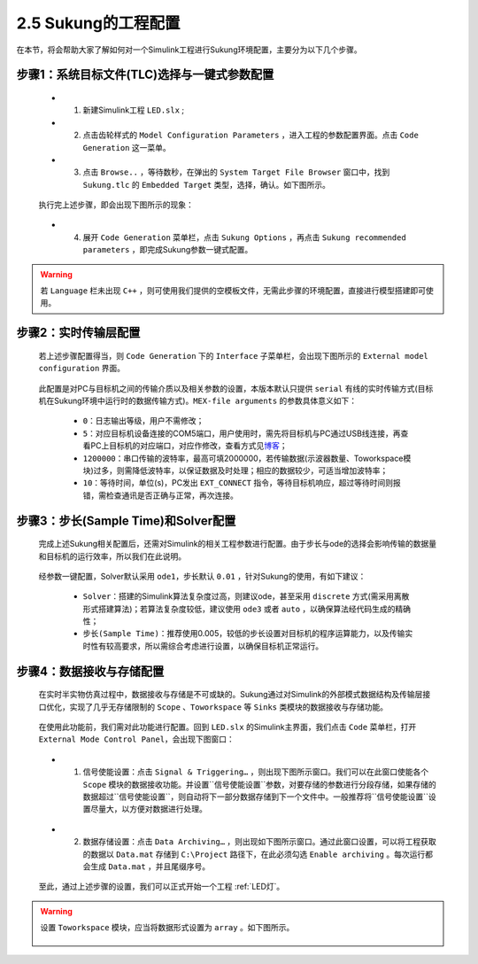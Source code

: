 .. _工程配置:

2.5 Sukung的工程配置  
----------------------------------------------

在本节，将会帮助大家了解如何对一个Simulink工程进行Sukung环境配置，主要分为以下几个步骤。


步骤1：系统目标文件(TLC)选择与一键式参数配置
~~~~~~~~~~~~~~~~~~~~~~~~~~~~~~~~~~~~~~~~~~~~~~~~~~~~~~~~~~~~~~~~

   -  1. 新建Simulink工程 ``LED.slx`` ;
   -  2. 点击齿轮样式的 ``Model Configuration Parameters`` ，进入工程的参数配置界面。点击 ``Code Generation`` 这一菜单。
   -  3. 点击 ``Browse..`` ，等待数秒，在弹出的 ``System Target File Browser`` 窗口中，找到 ``Sukung.tlc`` 的 ``Embedded Target`` 类型，选择，确认。如下图所示。

   .. figure:: Setup_Media/image13.png
      :align: center
      :scale: 50 %

   执行完上述步骤，即会出现下图所示的现象：

   .. figure:: Setup_Media/image14.png
      :align: center
      :scale: 60 %

   -  4. 展开 ``Code Generation`` 菜单栏，点击 ``Sukung Options`` ，再点击 ``Sukung recommended parameters`` ，即完成Sukung参数一键式配置。

   .. figure:: Setup_Media/image15.png
      :align: center
      :scale: 60 %


.. warning:: 若 ``Language`` 栏未出现 ``C++`` ，则可使用我们提供的空模板文件，无需此步骤的环境配置，直接进行模型搭建即可使用。

.. _实时传输层配置:

步骤2：实时传输层配置
~~~~~~~~~~~~~~~~~~~~~~~~~~~~~~~~~~~~~~~~~~~~~~~~~~~~~~~~~~~~~~~~~~~~~~~~~~~~~~~~~~~~~~~~~~~~~~~~~~~~~~~~~~~~~~~~~~~~~~~~~~~~~~~~

   若上述步骤配置得当，则 ``Code Generation`` 下的 ``Interface`` 子菜单栏，会出现下图所示的 ``External model configuration`` 界面。

   .. figure:: Setup_Media/image16.png
      :align: center
      :scale: 60 %

   此配置是对PC与目标机之间的传输介质以及相关参数的设置，本版本默认只提供 ``serial`` 有线的实时传输方式(目标机在Sukung环境中运行时的数据传输方式)。``MEX-file arguments`` 的参数具体意义如下：

      -  ``0``：日志输出等级，用户不需修改；
      -  ``5``：对应目标机设备连接的COM5端口，用户使用时，需先将目标机与PC通过USB线连接，再查看PC上目标机的对应端口，对应作修改，查看方式见\ `博客 <https://jingyan.baidu.com/article/63acb44a71f5a361fdc17e56.html>`__\ ；
      -  ``1200000``：串口传输的波特率，最高可填2000000，若传输数据(示波器数量、Toworkspace模块)过多，则需降低波特率，以保证数据及时处理；相应的数据较少，可适当增加波特率；
      -  ``10``：等待时间，单位(s)，PC发出 ``EXT_CONNECT`` 指令，等待目标机响应，超过等待时间则报错，需检查通讯是否正确与正常，再次连接。

.. _步长(Sample Time)和Solver配置:

步骤3：步长(Sample Time)和Solver配置
~~~~~~~~~~~~~~~~~~~~~~~~~~~~~~~~~~~~~~~~~~~~~~~~~~~~~~~~~~~~~~~~~~~~~~~~~~~~~~~~~~~~~~~~~~~~~~~~~~~~~~~~~~~~~~~~~~~~~~~~~~~~~~~~

   完成上述Sukung相关配置后，还需对Simulink的相关工程参数进行配置。由于步长与ode的选择会影响传输的数据量和目标机的运行效率，所以我们在此说明。

   .. figure:: Setup_Media/image17.png
      :align: center
      :scale: 60 %

   经参数一键配置，Solver默认采用 ``ode1``，步长默认 ``0.01`` ，针对Sukung的使用，有如下建议：

      -  ``Solver``：搭建的Simulink算法复杂度过高，则建议ode，甚至采用 ``discrete`` 方式(需采用离散形式搭建算法)；若算法复杂度较低，建议使用 ``ode3`` 或者 ``auto`` ，以确保算法经代码生成的精确性；
      -  ``步长(Sample Time)``：推荐使用0.005，较低的步长设置对目标机的程序运算能力，以及传输实时性有较高要求，所以需综合考虑进行设置，以确保目标机正常运行。

.. _数据保存:


步骤4：数据接收与存储配置
~~~~~~~~~~~~~~~~~~~~~~~~~~~~~~~~~~~~~~~~~~~~~~~~~~~~~~~~~~~~~~~~~~~~~~~~~~~~~~~~~~~~~~~~~~~~~~~~~~~~~~~~~~~~~~~~~~~~~~~~~~~~~~~~

   在实时半实物仿真过程中，数据接收与存储是不可或缺的。Sukung通过对Simulink的外部模式数据结构及传输层接口优化，实现了几乎无存储限制的 ``Scope`` 、``Toworkspace`` 等 ``Sinks`` 类模块的数据接收与存储功能。

   .. figure:: Setup_Media/image18.png
      :align: center
      :scale: 60 %

   在使用此功能前，我们需对此功能进行配置。回到 ``LED.slx`` 的Simulink主界面，我们点击 ``Code`` 菜单栏，打开 ``External Mode Control Panel``，会出现下图窗口：

   .. figure:: Setup_Media/image19.png
      :align: center
      :scale: 80 %

   -  1. 信号使能设置：点击 ``Signal & Triggering…`` ，则出现下图所示窗口。我们可以在此窗口使能各个 ``Scope`` 模块的数据接收功能。并设置``信号使能设置``参数，对要存储的参数进行分段存储，如果存储的数据超过``信号使能设置``，则自动将下一部分数据存储到下一个文件中。一般推荐将``信号使能设置``设置尽量大，以方便对数据进行处理。

   .. figure:: Setup_Media/image20.png
      :align: center
      :scale: 60 %

   -  2. 数据存储设置：点击 ``Data Archiving…`` ，则出现如下图所示窗口。通过此窗口设置，可以将工程获取的数据以 ``Data.mat`` 存储到 ``C:\Project`` 路径下，在此必须勾选 ``Enable archiving`` 。每次运行都会生成 ``Data.mat`` ，并且尾缀序号。

   .. figure:: Setup_Media/image21.png
      :align: center
      :scale: 70 %

   至此，通过上述步骤的设置，我们可以正式开始一个工程 :ref:`LED灯`。

.. warning:: 设置 ``Toworkspace`` 模块，应当将数据形式设置为 ``array`` 。如下图所示。

   .. figure:: Setup_Media/image22.png
      :align: center
      :scale: 75 %

